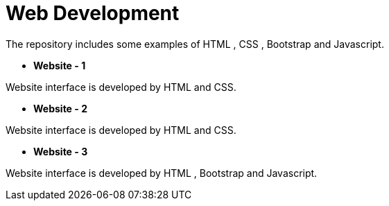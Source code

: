 = Web Development

The repository includes some examples of HTML , CSS , Bootstrap and Javascript.

* *Website - 1*

Website interface is developed by HTML and CSS.

* *Website - 2*

Website interface is developed by HTML and CSS.

* *Website - 3*

Website interface is developed by HTML , Bootstrap and Javascript.

